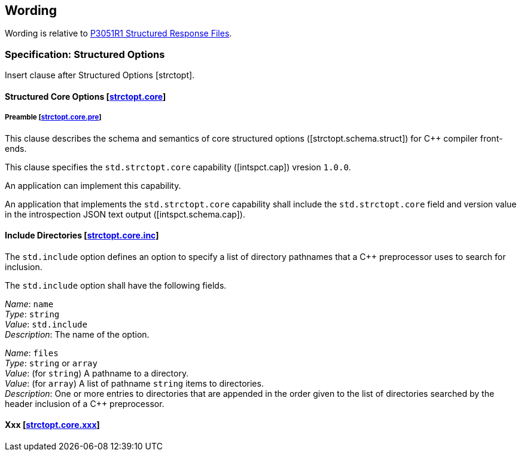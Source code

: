 == Wording

Wording is relative to
link:https://wg21.link/P3051R1[P3051R1 Structured Response Files].

=== Specification: Structured Options

Insert clause after Structured Options [strctopt].

[.ins.text-justify]
[#strctopt-core,reftext=strctopt.core]
==== Structured Core Options [.right]#[<<strctopt-core>>]#

[#strctopt-core-pre,reftext=strctopt.core.pre]
===== Preamble [.right]#[<<strctopt-core-pre>>]#

This clause describes the schema and semantics of core structured options
([strctopt.schema.struct]) for {CPP} compiler front-ends.

This clause specifies the `std.strctopt.core` capability ([intspct.cap])
vresion `1.0.0`.

An application can implement this capability.

An application that implements the `std.strctopt.core` capability shall include
the `std.strctopt.core` field and version value in the introspection JSON
text output ([intspct.schema.cap]).

[.ins.text-justify]
[#strctopt-core-inc,reftext=strctopt.core.inc]
==== Include Directories [.right]#[<<strctopt-core-inc>>]#

The `std.include` option defines an option to specify a list of directory
pathnames that a {CPP} preprocessor uses to search for inclusion.

The `std.include` option shall have the following fields.

_Name_: `name` +
_Type_: `string` +
_Value_: `std.include` +
_Description_: The name of the option.

_Name_: `files` +
_Type_: `string` or `array` +
_Value_:
  (for `string`) A pathname to a directory. +
_Value_:
  (for `array`) A list of pathname `string` items to directories. +
_Description_:
  One or more entries to directories that are appended in the order given to
  the list of directories searched by the header inclusion of a {CPP}
  preprocessor.

[.ins.text-justify]
[#strctopt-core-xxx,reftext=strctopt.core.xxx]
==== Xxx [.right]#[<<strctopt-core-xxx>>]#
